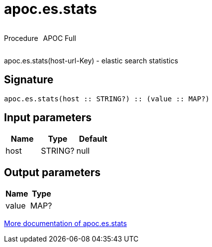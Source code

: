 ////
This file is generated by DocsTest, so don't change it!
////

= apoc.es.stats
:description: This section contains reference documentation for the apoc.es.stats procedure.



++++
<div style='display:flex'>
<div class='paragraph type procedure'><p>Procedure</p></div>
<div class='paragraph release full' style='margin-left:10px;'><p>APOC Full</p></div>
</div>
++++

apoc.es.stats(host-url-Key) - elastic search statistics

== Signature

[source]
----
apoc.es.stats(host :: STRING?) :: (value :: MAP?)
----

== Input parameters
[.procedures, opts=header]
|===
| Name | Type | Default 
|host|STRING?|null
|===

== Output parameters
[.procedures, opts=header]
|===
| Name | Type 
|value|MAP?
|===

xref::database-integration/elasticsearch.adoc[More documentation of apoc.es.stats,role=more information]


